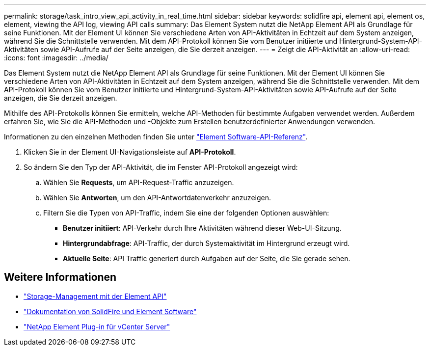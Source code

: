 ---
permalink: storage/task_intro_view_api_activity_in_real_time.html 
sidebar: sidebar 
keywords: solidfire api, element api, element os, element, viewing the API log, viewing API calls 
summary: Das Element System nutzt die NetApp Element API als Grundlage für seine Funktionen. Mit der Element UI können Sie verschiedene Arten von API-Aktivitäten in Echtzeit auf dem System anzeigen, während Sie die Schnittstelle verwenden. Mit dem API-Protokoll können Sie vom Benutzer initiierte und Hintergrund-System-API-Aktivitäten sowie API-Aufrufe auf der Seite anzeigen, die Sie derzeit anzeigen. 
---
= Zeigt die API-Aktivität an
:allow-uri-read: 
:icons: font
:imagesdir: ../media/


[role="lead"]
Das Element System nutzt die NetApp Element API als Grundlage für seine Funktionen. Mit der Element UI können Sie verschiedene Arten von API-Aktivitäten in Echtzeit auf dem System anzeigen, während Sie die Schnittstelle verwenden. Mit dem API-Protokoll können Sie vom Benutzer initiierte und Hintergrund-System-API-Aktivitäten sowie API-Aufrufe auf der Seite anzeigen, die Sie derzeit anzeigen.

Mithilfe des API-Protokolls können Sie ermitteln, welche API-Methoden für bestimmte Aufgaben verwendet werden. Außerdem erfahren Sie, wie Sie die API-Methoden und -Objekte zum Erstellen benutzerdefinierter Anwendungen verwenden.

Informationen zu den einzelnen Methoden finden Sie unter link:../api/index.html["Element Software-API-Referenz"].

. Klicken Sie in der Element UI-Navigationsleiste auf *API-Protokoll*.
. So ändern Sie den Typ der API-Aktivität, die im Fenster API-Protokoll angezeigt wird:
+
.. Wählen Sie *Requests*, um API-Request-Traffic anzuzeigen.
.. Wählen Sie *Antworten*, um den API-Antwortdatenverkehr anzuzeigen.
.. Filtern Sie die Typen von API-Traffic, indem Sie eine der folgenden Optionen auswählen:
+
*** *Benutzer initiiert*: API-Verkehr durch Ihre Aktivitäten während dieser Web-UI-Sitzung.
*** *Hintergrundabfrage*: API-Traffic, der durch Systemaktivität im Hintergrund erzeugt wird.
*** *Aktuelle Seite*: API Traffic generiert durch Aufgaben auf der Seite, die Sie gerade sehen.








== Weitere Informationen

* link:../api/index.html["Storage-Management mit der Element API"]
* https://docs.netapp.com/us-en/element-software/index.html["Dokumentation von SolidFire und Element Software"]
* https://docs.netapp.com/us-en/vcp/index.html["NetApp Element Plug-in für vCenter Server"^]

